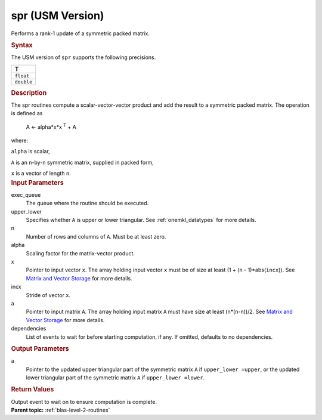 .. _spr-usm-version:

spr (USM Version)
=================


.. container::


   Performs a rank-1 update of a symmetric packed matrix.


   .. container:: section
      :name: GUID-34904813-AFD9-4349-9DAC-A7221FBE9F97


      .. rubric:: Syntax
         :name: syntax
         :class: sectiontitle


      .. container:: dlsyntaxpara


         .. cpp:function::  event spr(queue &exec_queue, uplo upper_lower,         std::int64_t n, T alpha, const T \*x, std::int64_t incx, T \*a,         const vector_class<event> &dependencies = {})

         The USM version of ``spr`` supports the following precisions.


         .. list-table:: 
            :header-rows: 1

            * -  T 
            * -  ``float`` 
            * -  ``double`` 




   .. container:: section
      :name: GUID-E387B33A-CA59-45D8-BB01-31DF76C82A0D


      .. rubric:: Description
         :name: description
         :class: sectiontitle


      The spr routines compute a scalar-vector-vector product and add
      the result to a symmetric packed matrix. The operation is defined
      as


     


         A <- alpha*x*x :sup:`T` + A


      where:


      ``alpha`` is scalar,


      ``A`` is an ``n``-by-``n`` symmetric matrix, supplied in packed
      form,


      ``x`` is a vector of length ``n``.


   .. container:: section
      :name: GUID-E1436726-01FE-4206-871E-B905F59A96B4


      .. rubric:: Input Parameters
         :name: input-parameters
         :class: sectiontitle


      exec_queue
         The queue where the routine should be executed.


      upper_lower
         Specifies whether ``A`` is upper or lower triangular. See
         :ref:`onemkl_datatypes` for
         more details.


      n
         Number of rows and columns of ``A``. Must be at least zero.


      alpha
         Scaling factor for the matrix-vector product.


      x
         Pointer to input vector ``x``. The array holding input vector
         ``x`` must be of size at least (1 + (``n`` - 1)*abs(``incx``)).
         See `Matrix and Vector
         Storage <../matrix-storage.html>`__ for
         more details.


      incx
         Stride of vector ``x``.


      a
         Pointer to input matrix ``A``. The array holding input matrix
         ``A`` must have size at least (``n``\ \*(``n``-n))/2. See
         `Matrix and Vector
         Storage <../matrix-storage.html>`__ for
         more details.


      dependencies
         List of events to wait for before starting computation, if any.
         If omitted, defaults to no dependencies.


   .. container:: section
      :name: GUID-9FBC2F3B-EB8F-4733-ABBA-08D5685A761B


      .. rubric:: Output Parameters
         :name: output-parameters
         :class: sectiontitle


      a
         Pointer to the updated upper triangular part of the symmetric
         matrix ``A`` if ``upper_lower =upper``, or the updated lower
         triangular part of the symmetric matrix ``A`` if
         ``upper_lower =lower``.


   .. container:: section
      :name: GUID-FE9BC089-7D9E-470F-B1B6-2679FBFC249F


      .. rubric:: Return Values
         :name: return-values
         :class: sectiontitle


      Output event to wait on to ensure computation is complete.


.. container:: familylinks


   .. container:: parentlink


      **Parent topic:** :ref:`blas-level-2-routines`
      


